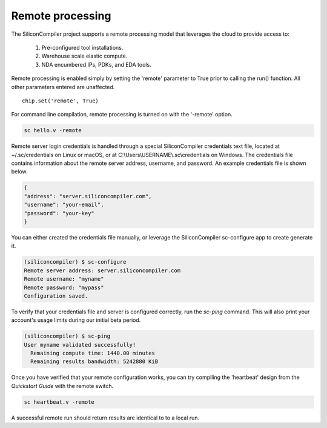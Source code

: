 Remote processing
==================

The SiliconCompiler project supports a remote processing model that leverages the cloud to provide access to:

 #. Pre-configured tool installations.
 #. Warehouse scale elastic compute.
 #. NDA encumbered IPs, PDKs, and EDA tools.

Remote processing is enabled simply by setting the 'remote' parameter to True prior to calling the run() function. All other parameters entered are unaffected. ::

  chip.set('remote', True)

For command line compilation, remote processing is turned on with the '-remote' option.

.. code-block:: bash

   sc hello.v -remote

Remote server login credentials is handled through a special SiliconCompiler credentials text file, located at ~/.sc/credentials on Linux or macOS, or at C:\\Users\\USERNAME\\.sc\\credentials on Windows. The credentials file contains information about the remote server address, username, and password. An example credentials file is shown below.

.. code-block:: json

   {
   "address": "server.siliconcompiler.com",
   "username": "your-email",
   "password": "your-key"
   }

You can either created the credentials file manually, or leverage the SiliconCompiler sc-configure app to create generate it.

.. code-block:: console

  (siliconcompiler) $ sc-configure
  Remote server address: server.siliconcompiler.com
  Remote username: "myname"
  Remote password: "mypass"
  Configuration saved.

To verify that your credentials file and server is configured correctly, run the `sc-ping` command. This will also print your account's usage limits during our initial beta period.

.. code-block:: console

  (siliconcompiler) $ sc-ping
  User myname validated successfully!
    Remaining compute time: 1440.00 minutes
    Remaining results bandwidth: 5242880 KiB

Once you have verified that your remote configuration works, you can try compiling the 'heartbeat' design from the `Quickstart Guide` with the remote switch.

.. code-block:: bash

   sc heartbeat.v -remote

A successful remote run should return results are identical to to a local run.
